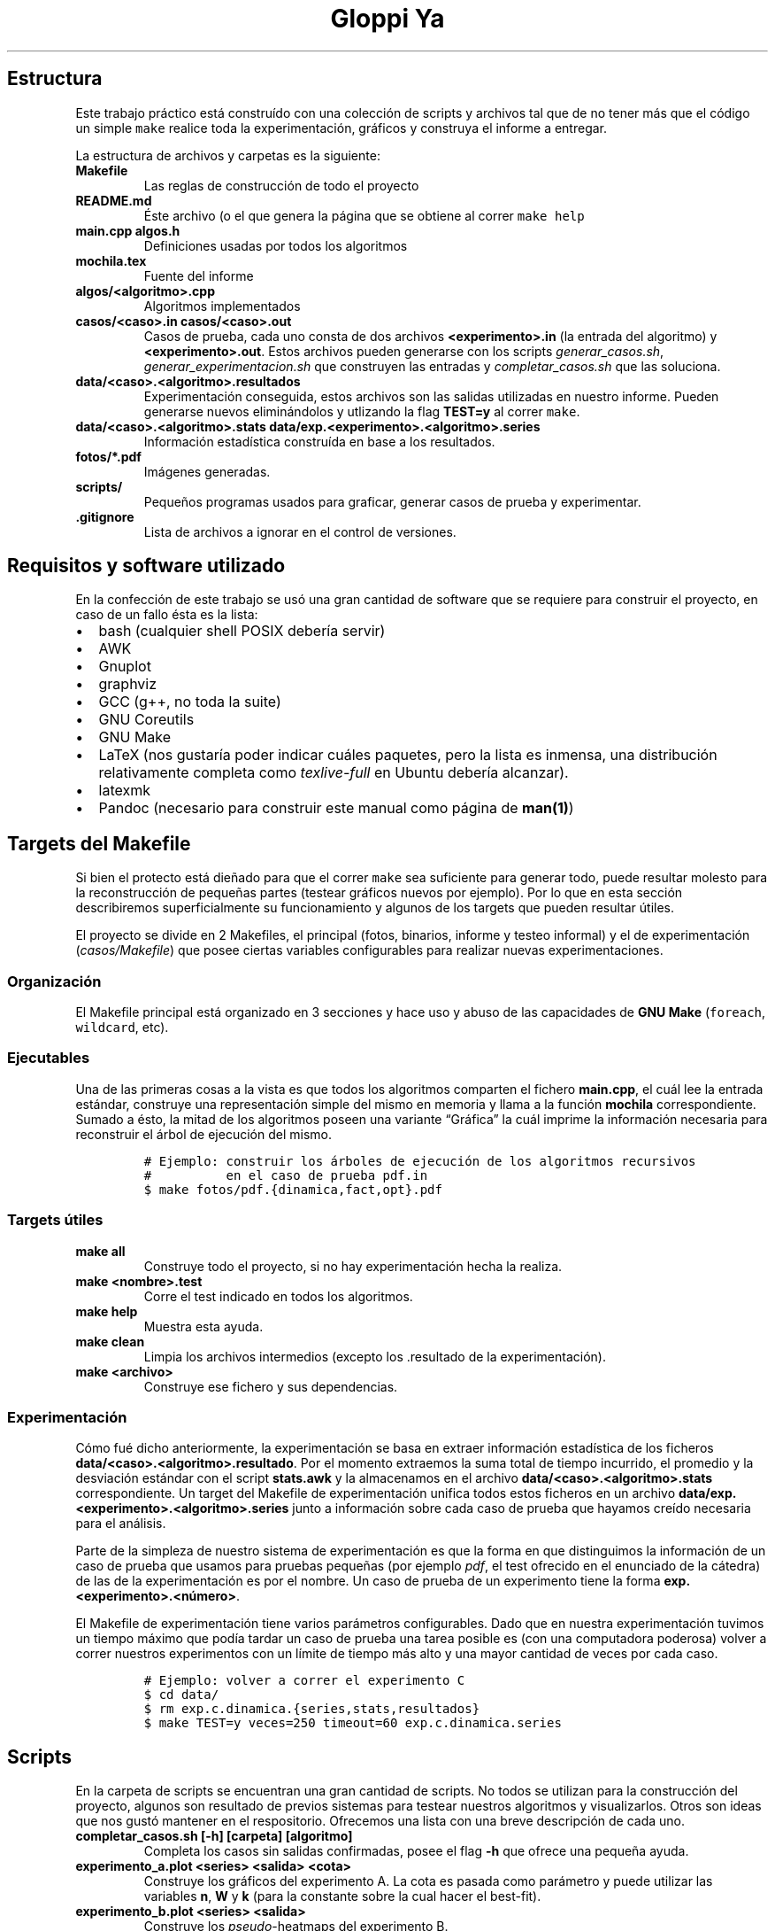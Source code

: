 .\"t
.\" Automatically generated by Pandoc 2.7.2
.\"
.TH "Gloppi Ya" "algo3" "" "" "Trabajo Práctico 1"
.hy
.SH Estructura
.PP
Este trabajo pr\['a]ctico est\['a] constru\['i]do con una colecci\['o]n
de scripts y archivos tal que de no tener m\['a]s que el c\['o]digo un
simple \f[C]make\f[R] realice toda la experimentaci\['o]n, gr\['a]ficos
y construya el informe a entregar.
.PP
La estructura de archivos y carpetas es la siguiente:
.TP
.B Makefile
Las reglas de construcci\['o]n de todo el proyecto
.TP
.B README.md
\['E]ste archivo (o el que genera la p\['a]gina que se obtiene al correr
\f[C]make help\f[R]
.TP
.B main.cpp algos.h
Definiciones usadas por todos los algoritmos
.TP
.B mochila.tex
Fuente del informe
.TP
.B algos/<algoritmo>.cpp
Algoritmos implementados
.TP
.B casos/<caso>.in casos/<caso>.out
Casos de prueba, cada uno consta de dos archivos
\f[B]<experimento>.in\f[R] (la entrada del algoritmo) y
\f[B]<experimento>.out\f[R].
Estos archivos pueden generarse con los scripts
\f[I]generar_casos.sh\f[R], \f[I]generar_experimentacion.sh\f[R] que
construyen las entradas y \f[I]completar_casos.sh\f[R] que las
soluciona.
.TP
.B data/<caso>.<algoritmo>.resultados
Experimentaci\['o]n conseguida, estos archivos son las salidas
utilizadas en nuestro informe.
Pueden generarse nuevos elimin\['a]ndolos y utlizando la flag
\f[B]TEST=y\f[R] al correr \f[C]make\f[R].
.TP
.B data/<caso>.<algoritmo>.stats data/exp.<experimento>.<algoritmo>.series
Informaci\['o]n estad\['i]stica constru\['i]da en base a los resultados.
.TP
.B fotos/*.pdf
Im\['a]genes generadas.
.TP
.B scripts/
Peque\[~n]os programas usados para graficar, generar casos de prueba y
experimentar.
.TP
.B .gitignore
Lista de archivos a ignorar en el control de versiones.
.SH Requisitos y software utilizado
.PP
En la confecci\['o]n de este trabajo se us\['o] una gran cantidad de
software que se requiere para construir el proyecto, en caso de un fallo
\['e]sta es la lista:
.IP \[bu] 2
bash (cualquier shell POSIX deber\['i]a servir)
.IP \[bu] 2
AWK
.IP \[bu] 2
Gnuplot
.IP \[bu] 2
graphviz
.IP \[bu] 2
GCC (g++, no toda la suite)
.IP \[bu] 2
GNU Coreutils
.IP \[bu] 2
GNU Make
.IP \[bu] 2
LaTeX (nos gustar\['i]a poder indicar cu\['a]les paquetes, pero la lista
es inmensa, una distribuci\['o]n relativamente completa como
\f[I]texlive-full\f[R] en Ubuntu deber\['i]a alcanzar).
.IP \[bu] 2
latexmk
.IP \[bu] 2
Pandoc (necesario para construir este manual como p\['a]gina de
\f[B]man(1)\f[R])
.SH Targets del Makefile
.PP
Si bien el protecto est\['a] die\[~n]ado para que el correr
\f[C]make\f[R] sea suficiente para generar todo, puede resultar molesto
para la reconstrucci\['o]n de peque\[~n]as partes (testear gr\['a]ficos
nuevos por ejemplo).
Por lo que en esta secci\['o]n describiremos superficialmente su
funcionamiento y algunos de los targets que pueden resultar \['u]tiles.
.PP
El proyecto se divide en 2 Makefiles, el principal (fotos, binarios,
informe y testeo informal) y el de experimentaci\['o]n
(\f[I]casos/Makefile\f[R]) que posee ciertas variables configurables
para realizar nuevas experimentaciones.
.SS Organizaci\['o]n
.PP
El Makefile principal est\['a] organizado en 3 secciones y hace uso y
abuso de las capacidades de \f[B]GNU Make\f[R] (\f[C]foreach\f[R],
\f[C]wildcard\f[R], etc).
.SS Ejecutables
.PP
Una de las primeras cosas a la vista es que todos los algoritmos
comparten el fichero \f[B]main.cpp\f[R], el cu\['a]l lee la entrada
est\['a]ndar, construye una representaci\['o]n simple del mismo en
memoria y llama a la funci\['o]n \f[B]mochila\f[R] correspondiente.
Sumado a \['e]sto, la mitad de los algoritmos poseen una variante
\[lq]Gr\['a]fica\[rq] la cu\['a]l imprime la informaci\['o]n necesaria
para reconstruir el \['a]rbol de ejecuci\['o]n del mismo.
.IP
.nf
\f[C]
# Ejemplo: construir los \['a]rboles de ejecuci\['o]n de los algoritmos recursivos
#          en el caso de prueba pdf.in
$ make fotos/pdf.{dinamica,fact,opt}.pdf
\f[R]
.fi
.SS Targets \['u]tiles
.TP
.B make all
Construye todo el proyecto, si no hay experimentaci\['o]n hecha la
realiza.
.TP
.B make <nombre>.test
Corre el test indicado en todos los algoritmos.
.TP
.B make help
Muestra esta ayuda.
.TP
.B make clean
Limpia los archivos intermedios (excepto los .resultado de la
experimentaci\['o]n).
.TP
.B make <archivo>
Construye ese fichero y sus dependencias.
.SS Experimentaci\['o]n
.PP
C\['o]mo fu\['e] dicho anteriormente, la experimentaci\['o]n se basa en
extraer informaci\['o]n estad\['i]stica de los ficheros
\f[B]data/<caso>.<algoritmo>.resultado\f[R].
Por el momento extraemos la suma total de tiempo incurrido, el promedio
y la desviaci\['o]n est\['a]ndar con el script \f[B]stats.awk\f[R] y la
almacenamos en el archivo \f[B]data/<caso>.<algoritmo>.stats\f[R]
correspondiente.
Un target del Makefile de experimentaci\['o]n unifica todos estos
ficheros en un archivo
\f[B]data/exp.<experimento>.<algoritmo>.series\f[R] junto a
informaci\['o]n sobre cada caso de prueba que hayamos cre\['i]do
necesaria para el an\['a]lisis.
.PP
Parte de la simpleza de nuestro sistema de experimentaci\['o]n es que la
forma en que distinguimos la informaci\['o]n de un caso de prueba que
usamos para pruebas peque\[~n]as (por ejemplo \f[I]pdf\f[R], el test
ofrecido en el enunciado de la c\['a]tedra) de las de la
experimentaci\['o]n es por el nombre.
Un caso de prueba de un experimento tiene la forma
\f[B]exp.<experimento>.<n\['u]mero>\f[R].
.PP
El Makefile de experimentaci\['o]n tiene varios par\['a]metros
configurables.
Dado que en nuestra experimentaci\['o]n tuvimos un tiempo m\['a]ximo que
pod\['i]a tardar un caso de prueba una tarea posible es (con una
computadora poderosa) volver a correr nuestros experimentos con un
l\['i]mite de tiempo m\['a]s alto y una mayor cantidad de veces por cada
caso.
.IP
.nf
\f[C]
# Ejemplo: volver a correr el experimento C
$ cd data/
$ rm exp.c.dinamica.{series,stats,resultados}
$ make TEST=y veces=250 timeout=60 exp.c.dinamica.series
\f[R]
.fi
.SH Scripts
.PP
En la carpeta de scripts se encuentran una gran cantidad de scripts.
No todos se utilizan para la construcci\['o]n del proyecto, algunos son
resultado de previos sistemas para testear nuestros algoritmos y
visualizarlos.
Otros son ideas que nos gust\['o] mantener en el respositorio.
Ofrecemos una lista con una breve descripci\['o]n de cada uno.
.TP
.B completar_casos.sh [-h] [carpeta] [algoritmo]
Completa los casos sin salidas confirmadas, posee el flag \f[B]-h\f[R]
que ofrece una peque\[~n]a ayuda.
.TP
.B experimento_a.plot <series> <salida> <cota>
Construye los gr\['a]ficos del experimento A.
La cota es pasada como par\['a]metro y puede utilizar las variables
\f[B]n\f[R], \f[B]W\f[R] y \f[B]k\f[R] (para la constante sobre la cual
hacer el best-fit).
.TP
.B experimento_b.plot <series> <salida>
Construye los \f[I]pseudo\f[R]-heatmaps del experimento B.
.TP
.B experimento_c.plot
Construye los gr\['a]ficos del experimento C.
.TP
.B experimento_a_correlacion.plot <series> <salida> <cota>
Construye un gr\['a]fico de \[lq]Tiempo Real vs.\ Cota\[rq].
La cota es pasada como par\['a]metro y utiliza los archivos de series
del experimento A y C.
Este gr\['a]fico no se us\['o] en el informe.
.TP
.B experimento_correlacion_dinamica.plot
Construye un gr\['a]fico de \[lq]Tiempo Real vs.\ Cota\[rq] del
algoritmo de programaci\['o]n din\['a]mica.
Este script existe porque \f[I]experimento_a_correlacion.plot\f[R] no
soportaba que la cota use a \f[B]W\f[R] (podr\['i]a haberse reparado).
.TP
.B generar_a.awk [-v seed=<seed>] [-v n=<n>]
Imprime un caso de prueba para el experimento A.
.TP
.B generar_b.awk [-v seed=<seed>] [-v n=<n>]
Imprime un caso de prueba para el experimento B.
.TP
.B generar_c.awk [-v seed=<seed>]
Imprime un caso de prueba para el experimento C.
.TP
.B generar_casos.awk [-v seed=<seed>] [-v n=<n>] [-v w=<w>] [-v p_piso=<p_piso>] [-v p_techo=<p_techo>] [-v v_piso=<v_piso>] [-v v_techo=<v_techo>]
Genera un caso de prueba seg\['u]n los par\['a]metros dados (posee
defaults para cada uno).
.TP
.B generar_casos.sh <cantidad> <prefijo> [sufijo]
Genera una bater\['i]a de tests con \f[I]generar_casos.awk\f[R].
Los par\['a]metros determinan los nombres y la bater\['i]a en s\['i]
(dado que se usa el nombre c\['o]mo parte del seed).
.TP
.B generar_experimentacion.sh
Genera la experimentaci\['o]n, deber\['i]a generar siempre la misma dado
que los seeds est\['a]n hardcodeados.
.TP
.B run_test.sh <caso> <ejecutable> <veces> <timeout>
Corre un test n veces con el timeout elegido.
Si el test tiemoutea no se lo reintenta y se imprime \f[B]Timeout\f[R]
.TP
.B stats.awk
Calcula la suma total, media muestral y desviaci\['o]n est\['a]ndar
muestral de un archivo con formato .series le\['i]do de la entrada
est\['a]ndar
.SH Formatos
.PP
Todos los formatos intermedios son formatos simples separados por
espacios y todos los tiempos figuran en milisegundos.
Pasamos a documentarlos.
.SS Resultados (data/<caso>.<algoritmo>.resultados)
.PP
El formato de estos archivos est\['a] delimitado por espacios, tiene una
l\['i]nea por corrida y posee las siguientes columnas:
.RS
.PP
.TS
tab(@);
lw(11.7n) lw(8.8n) lw(8.8n).
T{
Algoritmo
T}@T{
Salida
T}@T{
Tiempo
T}
.TE
.RE
.PP
En caso de que el algoritmo haya timeouteado la l\['i]nea
\[lq]Timeout\[rq] ser\['a] la \['u]ltima del fichero
.SS Stats (data/<caso><algoritmo>.stats)
.PP
\['E]stos ficheros son generados por \f[I]scripts/stats.awk\f[R].
.RS
.PP
.TS
tab(@);
lw(10.4n) lw(21.8n) lw(17.0n) lw(20.8n).
T{
Corridas
T}@T{
Tiempo total gastado
T}@T{
Tiempo promedio
T}@T{
Desviaci\['o]n est\['a]ndar
T}
.TE
.RE
.PP
En caso de que el algoritmo haya timeouteado el archivo se ver\['a] de
la siguiente forma:
.RS
.PP
0 99999 99999 99999
.RE
.SS Series (data/exp.<experimento>.<algoritmo>.series)
.PP
Las series son distintas de acuerdo a cada experimento, dado que
originalmente pensamos en realizar un mont\['o]n de an\['a]lisis
distintos que no pudimos concretar.
.SS Experimento A y B
.PP
Estas series usan \f[B]n\f[R] y \f[B]W\f[R] (en el caso del experimento
A \f[B]W\f[R] se utiliza \['u]nicamente para intentar constru\['i]r la
funci\['o]n de best-fit de din\['a]mica, lo que fu\['e] un fracaso).
.RS
.PP
.TS
tab(@);
lw(3.9n) lw(3.9n) lw(17.5n) lw(21.4n).
T{
n
T}@T{
W
T}@T{
Tiempo promedio
T}@T{
Desviaci\['o]n est\['a]ndar
T}
.TE
.RE
.SS Experimento C
.PP
Esta serie es s\['o]lo para analizar a din\['a]mica y c\['o]mo
\f[B]n\f[R] es igual a \f[B]W\f[R] se lo omite.
.RS
.PP
.TS
tab(@);
lw(3.9n) lw(17.5n) lw(21.4n).
T{
n
T}@T{
Tiempo promedio
T}@T{
Desviaci\['o]n est\['a]ndar
T}
.TE
.RE
.SH AUTHORS
Ignacio E. Losiggio, Federico A. Sabatini.
